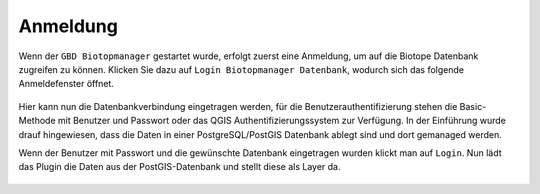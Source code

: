 Anmeldung
=========

Wenn der ``GBD Biotopmanager`` gestartet wurde, erfolgt zuerst eine Anmeldung, um auf die Biotope Datenbank zugreifen zu können. Klicken Sie dazu auf  |login| ``Login Biotopmanager Datenbank``, wodurch sich das folgende Anmeldefenster öffnet.

.. figure:: ./screenshots/login.png
  :align: center

Hier kann nun die Datenbankverbindung eingetragen werden, für die Benutzerauthentifizierung stehen die Basic-Methode mit Benutzer und Passwort oder das QGIS Authentifizierungssystem zur Verfügung. In der Einführung wurde drauf hingewiesen, dass die Daten in einer PostgreSQL/PostGIS Datenbank ablegt sind und dort gemanaged werden. 

Wenn der Benutzer mit Passwort und die gewünschte Datenbank eingetragen wurden klickt man auf ``Login``. Nun lädt das Plugin die Daten aus der PostGIS-Datenbank und stellt diese als Layer da.

 .. |login| image:: ./images/leaf-login-01.svg
  :width: 25em
  

